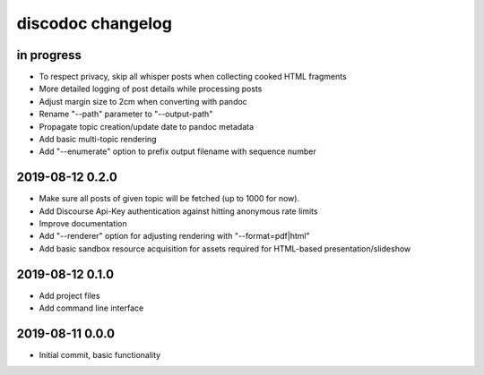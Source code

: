 ##################
discodoc changelog
##################


in progress
===========
- To respect privacy, skip all whisper posts when collecting cooked HTML fragments
- More detailed logging of post details while processing posts
- Adjust margin size to 2cm when converting with pandoc
- Rename "--path" parameter to "--output-path"
- Propagate topic creation/update date to pandoc metadata
- Add basic multi-topic rendering
- Add "--enumerate" option to prefix output filename with sequence number


2019-08-12 0.2.0
================
- Make sure all posts of given topic will be fetched (up to 1000 for now).
- Add Discourse Api-Key authentication against hitting anonymous rate limits
- Improve documentation
- Add "--renderer" option for adjusting rendering with "--format=pdf|html"
- Add basic sandbox resource acquisition for assets required for HTML-based presentation/slideshow


2019-08-12 0.1.0
================
- Add project files
- Add command line interface


2019-08-11 0.0.0
================
- Initial commit, basic functionality
